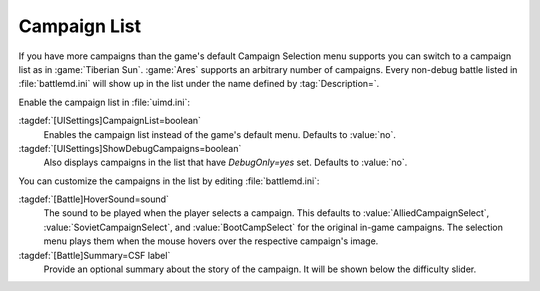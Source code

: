 Campaign List
~~~~~~~~~~~~~

If you have more campaigns than the game's default Campaign Selection menu
supports you can switch to a campaign list as in :game:`Tiberian Sun`.
:game:`Ares` supports an arbitrary number of campaigns. Every non-debug battle
listed in :file:`battlemd.ini` will show up in the list under the name defined
by :tag:`Description=`.

Enable the campaign list in :file:`uimd.ini`:

:tagdef:`[UISettings]CampaignList=boolean`
  Enables the campaign list instead of the game's default menu. Defaults to
  :value:`no`.
:tagdef:`[UISettings]ShowDebugCampaigns=boolean`
  Also displays campaigns in the list that have `DebugOnly=yes` set. Defaults to
  :value:`no`.


You can customize the campaigns in the list by editing :file:`battlemd.ini`:

:tagdef:`[Battle]HoverSound=sound`
  The sound to be played when the player selects a campaign. This defaults to
  :value:`AlliedCampaignSelect`, :value:`SovietCampaignSelect`, and
  :value:`BootCampSelect` for the original in-game campaigns. The selection menu
  plays them when the mouse hovers over the respective campaign's image.
:tagdef:`[Battle]Summary=CSF label`
  Provide an optional summary about the story of the campaign. It will be shown
  below the difficulty slider.

.. index:: Interface; Campaign list

.. versionadded:: 0.2

